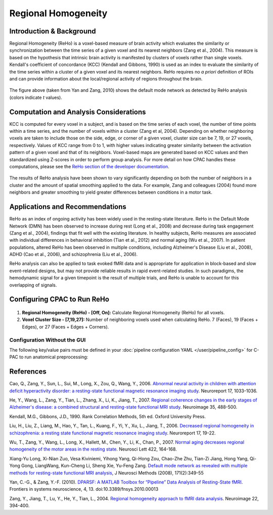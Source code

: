 ﻿Regional Homogeneity
--------------------

Introduction & Background
^^^^^^^^^^^^^^^^^^^^^^^^^
Regional Homogeneity (ReHo) is a voxel-based measure of brain activity which evaluates the similarity or synchronization between the time series of a given voxel and its nearest neighbors (Zang et al., 2004). This measure is based on the hypothesis that intrinsic brain activity is manifested by clusters of voxels rather than single voxels. Kendall's coefficient of concordance (KCC) (Kendall and Gibbons, 1990) is used as an index to evaluate the similarity of the time series within a cluster of a given voxel and its nearest neighbors. ReHo requires no *a priori* definition of ROIs and can provide information about the local/regional activity of regions throughout the brain.

.. figure:: /_images/reho_yan_dmn.png

The figure above (taken from Yan and Zang, 2010) shows the default mode network as detected by ReHo analysis (colors indicate *t* values).

Computation and Analysis Considerations
^^^^^^^^^^^^^^^^^^^^^^^^^^^^^^^^^^^^^^^
KCC is computed for every voxel in a subject, and is based on the time series of each voxel, the number of time points within a time series, and the number of voxels within a cluster (Zang et al, 2004). Depending on whether neighboring voxels are taken to include those on the side, edge, or corner of a given voxel, cluster size can be 7, 19, or 27 voxels, respectively. Values of KCC range from 0 to 1, with higher values indicating greater similarity between the activation pattern of a given voxel and that of its neighbors. Voxel-based maps are generated based on KCC values and then standardized using Z-scores in order to perform group analysis. For more detail on how CPAC handles these computations, please see the `ReHo section of the developer documentation <http://fcp-indi.github.com/docs/developer/workflows/reho.html>`_.

.. figure:: /_images/reho_voxel_schematic.png

The results of ReHo analysis have been shown to vary significantly depending on both the number of neighbors in a cluster and the amount of spatial smoothing applied to the data. For example, Zang and colleagues (2004) found more neighbors and greater smoothing to yield greater differences between conditions in a motor task. 

Applications and Recommendations
^^^^^^^^^^^^^^^^^^^^^^^^^^^^^^^^
ReHo as an index of ongoing activity has been widely used in the resting-state literature. ReHo in the Default Mode Network (DMN) has been observed to increase during rest (Long et al., 2008) and decrease during task engagement (Zang et al., 2004), findings that fit well with the existing literature. In healthy subjects, ReHo measures are associated with individual differences in behavioral inhibition (Tian et al., 2012) and normal aging (Wu et al., 2007). In patient populations, altered ReHo has been observed in multiple conditions, including Alzheimer's Disease (Liu et al., 2008), ADHD (Cao et al., 2006), and schizophrenia (Liu et al., 2006).

ReHo analysis can also be applied to task evoked fMRI data and is appropriate for application in block-based and slow event-related designs, but may not provide reliable results in rapid event-related studies. In such paradigms, the hemodynamic signal for a given timepoint is the result of multiple trials, and ReHo is unable to account for this overlapping of signals.

Configuring CPAC to Run ReHo
^^^^^^^^^^^^^^^^^^^^^^^^^^^^
.. figure:: /_images/reho_gui.png

#. **Regional Homogeneity (ReHo) - [Off, On]:** Calculate Regional Homogeneity (ReHo) for all voxels.

#. **Voxel Cluster Size - [7,19,27]:** Number of neighboring voxels used when calculating ReHo. 7 (Faces), 19 (Faces + Edges), or 27 (Faces + Edges + Corners).

Configuration Without the GUI
""""""""""""""""""""""""""""""

The following key/value pairs must be defined in your :doc:`pipeline configuration YAML </user/pipeline_config>` for C-PAC to run anatomical preprocessing:

.. csv-table::
    :header: "Key","Description","Potential Values"
    :widths: 5,30,15
    :file: ../_static/params/reho_config.csv

References
^^^^^^^^^^
Cao, Q., Zang, Y., Sun, L., Sui, M., Long, X., Zou, Q., Wang, Y., 2006. `Abnormal neural activity in children with attention deficit hyperactivity disorder: a resting-state functional magnetic resonance imaging study <http://www.ncbi.nlm.nih.gov/pubmed/16791098>`_. Neuroreport 17, 1033-1036.

He, Y., Wang, L., Zang, Y., Tian, L., Zhang, X., Li, K., Jiang, T., 2007. `Regional coherence changes in the early stages of Alzheimer's disease: a combined structural and resting-state functional MRI study <http://www.ncbi.nlm.nih.gov/pubmed/17254803>`_. Neuroimage 35, 488-500. 

Kendall, M.G., Gibbons, J.D., 1990. Rank Correlation Methods, 5th ed. Oxford University Press.

Liu, H., Liu, Z., Liang, M., Hao, Y., Tan, L., Kuang, F., Yi, Y., Xu, L., Jiang, T., 2006. `Decreased regional homogeneity in schizophrenia: a resting state functional magnetic resonance imaging study <http://www.nlpr.ia.ac.cn/2006papers/gjkw/gk21.pdf>`_. Neuroreport 17, 19-22. 

Wu, T., Zang, Y., Wang, L., Long, X., Hallett, M., Chen, Y., Li, K., Chan, P., 2007. `Normal aging decreases regional homogeneity of the motor areas in the resting state <http://www.sciencedirect.com/science/article/pii/S0304394007007252>`_. Neurosci Lett 422, 164-168. 

Xiang-Yu Long, Xi-Nian Zuo, Vesa Kiviniemi, Yihong Yang, Qi-Hong Zou, Chao-Zhe Zhu, Tian-Zi Jiang, Hong Yang, Qi-Yong Gong, LiangWang, Kun-Cheng Li, Sheng Xie, Yu-Feng Zang. `Default mode network as revealed with multiple methods for resting-state functional MRI analysis <http://psychbrain.bnu.edu.cn/home/chaozhezhu/paper/Long_NeuroImage2008.pdf>`_, J Neurosci Methods (2008), 171(2):349-55

Yan, C.-G., & Zang, Y.-F. (2010). `DPARSF: A MATLAB Toolbox for “Pipeline” Data Analysis of Resting-State fMRI <http://www.frontiersin.org/systems_neuroscience/10.3389/fnsys.2010.00013/>`_. Frontiers in systems neuroscience, 4, 13. doi:10.3389/fnsys.2010.00013

Zang, Y., Jiang, T., Lu, Y., He, Y., Tian, L., 2004. `Regional homogeneity approach to fMRI data analysis <http://nlpr-web.ia.ac.cn/english/mic/Zang_NI04.pdf>`_. Neuroimage 22, 394-400. 
